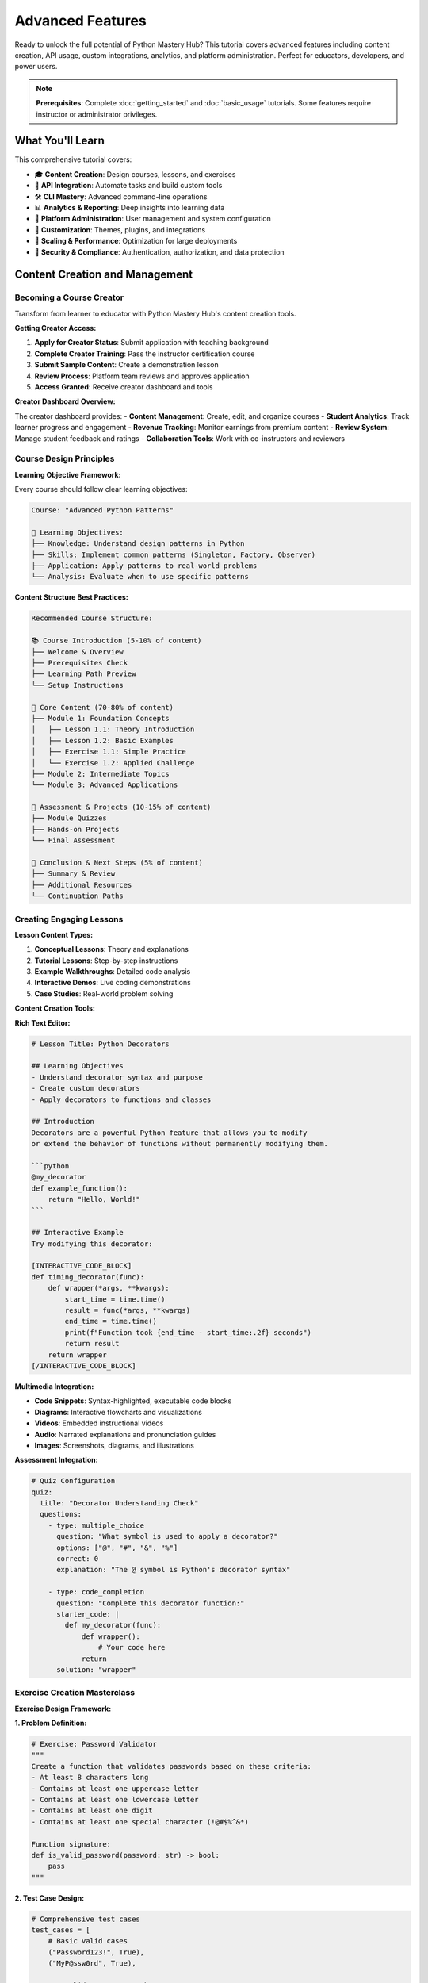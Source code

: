 .. File: docs/source/tutorials/advanced_features.rst

Advanced Features
=================

Ready to unlock the full potential of Python Mastery Hub? This tutorial covers advanced 
features including content creation, API usage, custom integrations, analytics, and 
platform administration. Perfect for educators, developers, and power users.

.. note::
   **Prerequisites**: Complete :doc:`getting_started` and :doc:`basic_usage` tutorials. 
   Some features require instructor or administrator privileges.

What You'll Learn
-----------------

This comprehensive tutorial covers:

- 🎓 **Content Creation**: Design courses, lessons, and exercises
- 🔌 **API Integration**: Automate tasks and build custom tools
- 🛠️ **CLI Mastery**: Advanced command-line operations
- 📊 **Analytics & Reporting**: Deep insights into learning data
- 🔧 **Platform Administration**: User management and system configuration
- 🎨 **Customization**: Themes, plugins, and integrations
- 🚀 **Scaling & Performance**: Optimization for large deployments
- 🔐 **Security & Compliance**: Authentication, authorization, and data protection

Content Creation and Management
-------------------------------

Becoming a Course Creator
~~~~~~~~~~~~~~~~~~~~~~~~~

Transform from learner to educator with Python Mastery Hub's content creation tools.

**Getting Creator Access:**

1. **Apply for Creator Status**: Submit application with teaching background
2. **Complete Creator Training**: Pass the instructor certification course
3. **Submit Sample Content**: Create a demonstration lesson
4. **Review Process**: Platform team reviews and approves application
5. **Access Granted**: Receive creator dashboard and tools

**Creator Dashboard Overview:**

.. image:: ../../assets/screenshots/creator-dashboard.png
   :alt: Creator Dashboard Interface
   :align: center
   :width: 800px

The creator dashboard provides:
- **Content Management**: Create, edit, and organize courses
- **Student Analytics**: Track learner progress and engagement
- **Revenue Tracking**: Monitor earnings from premium content
- **Review System**: Manage student feedback and ratings
- **Collaboration Tools**: Work with co-instructors and reviewers

Course Design Principles
~~~~~~~~~~~~~~~~~~~~~~~

**Learning Objective Framework:**

Every course should follow clear learning objectives:

.. code-block:: text

   Course: "Advanced Python Patterns"
   
   🎯 Learning Objectives:
   ├── Knowledge: Understand design patterns in Python
   ├── Skills: Implement common patterns (Singleton, Factory, Observer)
   ├── Application: Apply patterns to real-world problems
   └── Analysis: Evaluate when to use specific patterns

**Content Structure Best Practices:**

.. code-block:: text

   Recommended Course Structure:
   
   📚 Course Introduction (5-10% of content)
   ├── Welcome & Overview
   ├── Prerequisites Check
   ├── Learning Path Preview
   └── Setup Instructions
   
   📖 Core Content (70-80% of content)
   ├── Module 1: Foundation Concepts
   │   ├── Lesson 1.1: Theory Introduction
   │   ├── Lesson 1.2: Basic Examples
   │   ├── Exercise 1.1: Simple Practice
   │   └── Exercise 1.2: Applied Challenge
   ├── Module 2: Intermediate Topics
   └── Module 3: Advanced Applications
   
   🎯 Assessment & Projects (10-15% of content)
   ├── Module Quizzes
   ├── Hands-on Projects
   └── Final Assessment
   
   📝 Conclusion & Next Steps (5% of content)
   ├── Summary & Review
   ├── Additional Resources
   └── Continuation Paths

Creating Engaging Lessons
~~~~~~~~~~~~~~~~~~~~~~~~

**Lesson Content Types:**

1. **Conceptual Lessons**: Theory and explanations
2. **Tutorial Lessons**: Step-by-step instructions  
3. **Example Walkthroughs**: Detailed code analysis
4. **Interactive Demos**: Live coding demonstrations
5. **Case Studies**: Real-world problem solving

**Content Creation Tools:**

**Rich Text Editor:**

.. code-block:: markdown

   # Lesson Title: Python Decorators
   
   ## Learning Objectives
   - Understand decorator syntax and purpose
   - Create custom decorators
   - Apply decorators to functions and classes
   
   ## Introduction
   Decorators are a powerful Python feature that allows you to modify 
   or extend the behavior of functions without permanently modifying them.
   
   ```python
   @my_decorator
   def example_function():
       return "Hello, World!"
   ```
   
   ## Interactive Example
   Try modifying this decorator:
   
   [INTERACTIVE_CODE_BLOCK]
   def timing_decorator(func):
       def wrapper(*args, **kwargs):
           start_time = time.time()
           result = func(*args, **kwargs)
           end_time = time.time()
           print(f"Function took {end_time - start_time:.2f} seconds")
           return result
       return wrapper
   [/INTERACTIVE_CODE_BLOCK]

**Multimedia Integration:**

- **Code Snippets**: Syntax-highlighted, executable code blocks
- **Diagrams**: Interactive flowcharts and visualizations
- **Videos**: Embedded instructional videos
- **Audio**: Narrated explanations and pronunciation guides
- **Images**: Screenshots, diagrams, and illustrations

**Assessment Integration:**

.. code-block:: yaml

   # Quiz Configuration
   quiz:
     title: "Decorator Understanding Check"
     questions:
       - type: multiple_choice
         question: "What symbol is used to apply a decorator?"
         options: ["@", "#", "&", "%"]
         correct: 0
         explanation: "The @ symbol is Python's decorator syntax"
       
       - type: code_completion
         question: "Complete this decorator function:"
         starter_code: |
           def my_decorator(func):
               def wrapper():
                   # Your code here
               return ___
         solution: "wrapper"

Exercise Creation Masterclass
~~~~~~~~~~~~~~~~~~~~~~~~~~~~

**Exercise Design Framework:**

**1. Problem Definition:**

.. code-block:: python

   # Exercise: Password Validator
   """
   Create a function that validates passwords based on these criteria:
   - At least 8 characters long
   - Contains at least one uppercase letter
   - Contains at least one lowercase letter  
   - Contains at least one digit
   - Contains at least one special character (!@#$%^&*)
   
   Function signature:
   def is_valid_password(password: str) -> bool:
       pass
   """

**2. Test Case Design:**

.. code-block:: python

   # Comprehensive test cases
   test_cases = [
       # Basic valid cases
       ("Password123!", True),
       ("MyP@ssw0rd", True),
       
       # Invalid cases - too short
       ("Pass1!", False),
       
       # Invalid cases - missing character types
       ("password123!", False),  # No uppercase
       ("PASSWORD123!", False),  # No lowercase
       ("Password!", False),     # No digit
       ("Password123", False),   # No special char
       
       # Edge cases
       ("", False),              # Empty string
       ("1234567890", False),    # Only digits
       ("!@#$%^&*()", False),    # Only special chars
   ]

**3. Hint System Design:**

.. code-block:: yaml

   hints:
     level_1:
       title: "General Approach"
       content: "Think about checking each requirement separately"
     
     level_2:
       title: "String Methods"
       content: "Use string methods like .isupper(), .islower(), .isdigit()"
     
     level_3:
       title: "Special Characters"
       content: "Define a string of special characters and check if any are in the password"
     
     level_4:
       title: "Code Structure"
       content: |
         def is_valid_password(password):
             if len(password) < 8:
                 return False
             # Check other requirements...

**4. Solution Implementation:**

.. code-block:: python

   def is_valid_password(password: str) -> bool:
       """
       Validates password based on security requirements.
       
       Args:
           password: The password string to validate
           
       Returns:
           bool: True if password meets all requirements, False otherwise
       """
       # Check minimum length
       if len(password) < 8:
           return False
       
       # Check for required character types
       has_upper = any(c.isupper() for c in password)
       has_lower = any(c.islower() for c in password)
       has_digit = any(c.isdigit() for c in password)
       
       special_chars = "!@#$%^&*"
       has_special = any(c in special_chars for c in password)
       
       return has_upper and has_lower and has_digit and has_special

**Advanced Exercise Features:**

**Multi-file Exercises:**

.. code-block:: text

   exercise_files/
   ├── main.py          # Primary solution file
   ├── utils.py         # Helper functions (provided)
   ├── data.csv         # Sample data file
   ├── tests.py         # Additional test cases
   └── README.md        # Exercise instructions

**Performance Testing:**

.. code-block:: python

   # Performance requirements
   performance_tests = [
       {
           "name": "Large input test",
           "input_size": 10000,
           "max_time_seconds": 1.0,
           "max_memory_mb": 50
       },
       {
           "name": "Scalability test", 
           "input_sizes": [100, 1000, 10000],
           "complexity": "O(n)"  # Expected time complexity
       }
   ]

**Code Quality Assessment:**

.. code-block:: yaml

   quality_metrics:
     - metric: "cyclomatic_complexity"
       max_value: 10
       weight: 0.2
     
     - metric: "code_duplication"
       max_percentage: 15
       weight: 0.15
     
     - metric: "docstring_coverage"
       min_percentage: 80
       weight: 0.15
     
     - metric: "type_hint_coverage"
       min_percentage: 70
       weight: 0.1

API Integration and Automation
------------------------------

Python Mastery Hub provides comprehensive APIs for automation and integration.

REST API Fundamentals
~~~~~~~~~~~~~~~~~~~~

**Authentication Setup:**

.. code-block:: python

   import requests
   from datetime import datetime, timedelta
   
   class PMHClient:
       def __init__(self, api_key, base_url="https://api.pythonmasteryhub.com/v1"):
           self.api_key = api_key
           self.base_url = base_url
           self.session = requests.Session()
           self.session.headers.update({
               "Authorization": f"Bearer {api_key}",
               "Content-Type": "application/json",
               "User-Agent": "PMH-Python-Client/1.0"
           })
       
       def get(self, endpoint, params=None):
           response = self.session.get(f"{self.base_url}{endpoint}", params=params)
           response.raise_for_status()
           return response.json()
       
       def post(self, endpoint, data=None):
           response = self.session.post(f"{self.base_url}{endpoint}", json=data)
           response.raise_for_status()
           return response.json()

**Common API Operations:**

.. code-block:: python

   # Initialize client
   client = PMHClient(api_key="your_api_key_here")
   
   # Get user information
   user_info = client.get("/users/me")
   print(f"Welcome, {user_info['data']['first_name']}!")
   
   # List enrolled courses
   courses = client.get("/courses/my-courses")
   for course in courses['data']['courses']:
       print(f"Course: {course['title']} - {course['progress']}% complete")
   
   # Submit exercise solution
   solution_data = {
       "code": "def hello(): return 'Hello, World!'",
       "exercise_id": 123
   }
   result = client.post("/exercises/123/submit", solution_data)
   print(f"Score: {result['data']['score']}/100")

**Bulk Operations:**

.. code-block:: python

   def bulk_user_creation(csv_file):
       """Create multiple users from CSV file."""
       import csv
       
       with open(csv_file, 'r') as f:
           reader = csv.DictReader(f)
           for row in reader:
               user_data = {
                   "username": row['username'],
                   "email": row['email'],
                   "first_name": row['first_name'],
                   "last_name": row['last_name'],
                   "role": row.get('role', 'student')
               }
               
               try:
                   result = client.post("/admin/users", user_data)
                   print(f"✅ Created user: {user_data['username']}")
               except requests.exceptions.HTTPError as e:
                   print(f"❌ Failed to create {user_data['username']}: {e}")

Advanced CLI Usage
~~~~~~~~~~~~~~~~~

**Automation Scripts:**

.. code-block:: bash

   #!/bin/bash
   # Daily maintenance script
   
   echo "🔧 Starting daily maintenance..."
   
   # Backup database
   BACKUP_FILE="backup_$(date +%Y%m%d_%H%M%S).sql"
   pmh db backup --output "$BACKUP_FILE" --compress
   echo "📦 Database backed up to $BACKUP_FILE"
   
   # Clean up old logs
   pmh logs cleanup --older-than 30days
   echo "🧹 Cleaned up old log files"
   
   # Update course analytics
   pmh analytics update --courses --users --exercises
   echo "📊 Analytics updated"
   
   # Generate daily report
   pmh reports generate daily --email admin@pythonmasteryhub.com
   echo "📧 Daily report sent"
   
   echo "✅ Maintenance complete!"

**Content Management Automation:**

.. code-block:: python

   #!/usr/bin/env python3
   # Automated content publishing workflow
   
   import subprocess
   import yaml
   from pathlib import Path
   
   def publish_course(course_directory):
       """Automated course publishing pipeline."""
       
       # Validate course structure
       print("🔍 Validating course structure...")
       result = subprocess.run([
           "pmh", "courses", "validate", course_directory
       ], capture_output=True, text=True)
       
       if result.returncode != 0:
           print(f"❌ Validation failed: {result.stderr}")
           return False
       
       # Import course content
       print("📚 Importing course content...")
       subprocess.run([
           "pmh", "courses", "import", course_directory,
           "--format", "directory"
       ], check=True)
       
       # Run automated tests
       print("🧪 Running automated tests...")
       subprocess.run([
           "pmh", "courses", "test", "--course-id", "latest"
       ], check=True)
       
       # Publish if tests pass
       print("🚀 Publishing course...")
       subprocess.run([
           "pmh", "courses", "publish", "--course-id", "latest"
       ], check=True)
       
       print("✅ Course published successfully!")
       return True

**Custom CLI Extensions:**

.. code-block:: python

   # ~/.pmh/plugins/custom_commands.py
   import click
   from python_mastery_hub.cli import cli
   
   @cli.group()
   def custom():
       """Custom commands for my organization."""
       pass
   
   @custom.command()
   @click.option('--department', help='Department name')
   @click.option('--semester', help='Academic semester')
   def setup_semester(department, semester):
       """Set up courses for a new semester."""
       
       # Custom logic for semester setup
       print(f"Setting up {semester} courses for {department}")
       
       # Create course templates
       # Enroll students
       # Set up assignments
       # Configure deadlines

Webhook Integration
~~~~~~~~~~~~~~~~~~

**Setting Up Webhooks:**

.. code-block:: python

   # Webhook endpoint setup (Flask example)
   from flask import Flask, request, jsonify
   import hashlib
   import hmac
   
   app = Flask(__name__)
   WEBHOOK_SECRET = "your_webhook_secret"
   
   def verify_webhook_signature(payload, signature):
       """Verify webhook came from Python Mastery Hub."""
       expected_signature = hmac.new(
           WEBHOOK_SECRET.encode(),
           payload,
           hashlib.sha256
       ).hexdigest()
       return hmac.compare_digest(f"sha256={expected_signature}", signature)
   
   @app.route("/webhooks/pmh", methods=["POST"])
   def handle_webhook():
       # Verify signature
       signature = request.headers.get("X-PMH-Signature")
       if not verify_webhook_signature(request.data, signature):
           return jsonify({"error": "Invalid signature"}), 401
       
       # Process webhook event
       event_data = request.json
       event_type = event_data.get("type")
       
       if event_type == "course.completed":
           handle_course_completion(event_data)
       elif event_type == "user.registered":
           handle_user_registration(event_data)
       elif event_type == "exercise.submitted":
           handle_exercise_submission(event_data)
       
       return jsonify({"status": "processed"})
   
   def handle_course_completion(data):
       """Process course completion event."""
       user_id = data["user_id"]
       course_id = data["course_id"]
       completion_time = data["completed_at"]
       
       # Custom logic: send congratulations email, update LMS, etc.
       print(f"User {user_id} completed course {course_id}")

**Real-time Integration Example:**

.. code-block:: python

   # Slack notification integration
   import slack_sdk
   
   def send_slack_notification(event_data):
       """Send achievement notifications to Slack."""
       
       client = slack_sdk.WebClient(token="your_slack_token")
       
       if event_data["type"] == "achievement.unlocked":
           user = event_data["user"]
           achievement = event_data["achievement"]
           
           message = f"🎉 {user['name']} just earned the '{achievement['name']}' achievement!"
           
           client.chat_postMessage(
               channel="#learning-updates",
               text=message,
               username="Python Mastery Hub Bot"
           )

Analytics and Reporting
-----------------------

Advanced Analytics Dashboard
~~~~~~~~~~~~~~~~~~~~~~~~~~~

**Custom Analytics Queries:**

.. code-block:: python

   # Advanced analytics using the API
   def generate_learning_insights(start_date, end_date):
       """Generate comprehensive learning analytics."""
       
       # Get user progress data
       progress_data = client.get("/analytics/user-progress", {
           "start_date": start_date,
           "end_date": end_date,
           "include_details": True
       })
       
       # Calculate key metrics
       metrics = {
           "total_users": len(progress_data["users"]),
           "active_users": len([u for u in progress_data["users"] if u["last_activity"] >= start_date]),
           "course_completions": sum(u["courses_completed"] for u in progress_data["users"]),
           "avg_session_time": sum(u["avg_session_minutes"] for u in progress_data["users"]) / len(progress_data["users"]),
           "retention_rate": calculate_retention_rate(progress_data["users"])
       }
       
       return metrics
   
   def calculate_retention_rate(users):
       """Calculate user retention rate."""
       total_users = len(users)
       active_users = len([u for u in users if u["days_since_last_activity"] <= 7])
       return (active_users / total_users) * 100 if total_users > 0 else 0

**Custom Report Generation:**

.. code-block:: python

   import matplotlib.pyplot as plt
   import pandas as pd
   from datetime import datetime, timedelta
   
   def generate_progress_report(course_id, output_file="report.pdf"):
       """Generate detailed course progress report."""
       
       # Fetch course data
       course_data = client.get(f"/courses/{course_id}/analytics")
       
       # Create visualizations
       fig, ((ax1, ax2), (ax3, ax4)) = plt.subplots(2, 2, figsize=(15, 10))
       
       # Enrollment over time
       enrollments = pd.DataFrame(course_data["enrollments_over_time"])
       enrollments["date"] = pd.to_datetime(enrollments["date"])
       ax1.plot(enrollments["date"], enrollments["cumulative_count"])
       ax1.set_title("Course Enrollments Over Time")
       ax1.set_xlabel("Date")
       ax1.set_ylabel("Total Enrollments")
       
       # Completion rates by module
       modules = course_data["module_completion_rates"]
       ax2.bar([m["name"] for m in modules], [m["completion_rate"] for m in modules])
       ax2.set_title("Module Completion Rates")
       ax2.set_xlabel("Module")
       ax2.set_ylabel("Completion Rate (%)")
       ax2.tick_params(axis='x', rotation=45)
       
       # Exercise difficulty vs success rate
       exercises = pd.DataFrame(course_data["exercise_analytics"])
       ax3.scatter(exercises["difficulty_score"], exercises["success_rate"])
       ax3.set_title("Exercise Difficulty vs Success Rate")
       ax3.set_xlabel("Difficulty Score")
       ax3.set_ylabel("Success Rate (%)")
       
       # Time spent distribution
       time_data = course_data["time_spent_distribution"]
       ax4.hist(time_data, bins=20, alpha=0.7)
       ax4.set_title("Time Spent Distribution")
       ax4.set_xlabel("Hours")
       ax4.set_ylabel("Number of Students")
       
       plt.tight_layout()
       plt.savefig(output_file, dpi=300, bbox_inches='tight')
       plt.close()
       
       return output_file

**Real-time Analytics:**

.. code-block:: python

   # WebSocket connection for real-time analytics
   import websocket
   import json
   
   def on_analytics_message(ws, message):
       """Handle real-time analytics updates."""
       data = json.loads(message)
       
       if data["type"] == "user_activity":
           print(f"User {data['user_id']} is currently active in {data['course_title']}")
       elif data["type"] == "exercise_submission":
           print(f"New exercise submission: {data['exercise_title']} - Score: {data['score']}")
       elif data["type"] == "achievement_unlocked":
           print(f"Achievement unlocked: {data['achievement_name']} by {data['username']}")
   
   def start_analytics_stream():
       """Start real-time analytics stream."""
       ws = websocket.WebSocketApp(
           "wss://api.pythonmasteryhub.com/v1/analytics/stream",
           header={"Authorization": f"Bearer {api_key}"},
           on_message=on_analytics_message
       )
       ws.run_forever()

Learning Data Export
~~~~~~~~~~~~~~~~~~~

**Comprehensive Data Export:**

.. code-block:: python

   def export_learning_data(user_id, format="json"):
       """Export all learning data for a user."""
       
       data = {
           "user_info": client.get(f"/users/{user_id}"),
           "course_progress": client.get(f"/users/{user_id}/progress"),
           "exercise_submissions": client.get(f"/users/{user_id}/submissions"),
           "achievements": client.get(f"/users/{user_id}/achievements"),
           "activity_log": client.get(f"/users/{user_id}/activity"),
           "analytics": client.get(f"/users/{user_id}/analytics")
       }
       
       if format == "json":
           with open(f"user_{user_id}_data.json", "w") as f:
               json.dump(data, f, indent=2)
       elif format == "csv":
           # Convert to pandas DataFrames and export as CSV
           for key, value in data.items():
               if isinstance(value, list):
                   df = pd.DataFrame(value)
                   df.to_csv(f"user_{user_id}_{key}.csv", index=False)
   
   # Bulk export for research/analysis
   def bulk_export_anonymized_data():
       """Export anonymized data for research purposes."""
       
       # Get list of users who opted in to research data sharing
       research_users = client.get("/admin/research-participants")
       
       aggregated_data = {
           "course_completion_rates": [],
           "exercise_performance": [],
           "learning_patterns": [],
           "time_spent_analysis": []
       }
       
       for user in research_users["data"]:
           user_data = export_learning_data(user["id"], "dict")
           # Anonymize and aggregate data
           aggregated_data["course_completion_rates"].append({
               "courses_completed": len(user_data["course_progress"]["completed"]),
               "total_enrolled": len(user_data["course_progress"]["enrolled"]),
               "avg_score": user_data["analytics"]["average_score"]
           })
       
       return aggregated_data

Platform Administration
-----------------------

User Management at Scale
~~~~~~~~~~~~~~~~~~~~~~~

**Bulk User Operations:**

.. code-block:: python

   # Mass user management
   def provision_classroom(class_roster_csv, course_ids):
       """Provision an entire classroom of students."""
       
       import csv
       created_users = []
       
       with open(class_roster_csv, 'r') as f:
           reader = csv.DictReader(f)
           
           for row in reader:
               # Generate username and temporary password
               username = f"{row['last_name'].lower()}.{row['first_name'].lower()}"
               temp_password = generate_secure_password()
               
               user_data = {
                   "username": username,
                   "email": row['email'],
                   "first_name": row['first_name'],
                   "last_name": row['last_name'],
                   "role": "student",
                   "temporary_password": temp_password,
                   "force_password_change": True
               }
               
               try:
                   # Create user
                   user = client.post("/admin/users", user_data)
                   user_id = user["data"]["id"]
                   
                   # Enroll in courses
                   for course_id in course_ids:
                       client.post(f"/admin/enrollments", {
                           "user_id": user_id,
                           "course_id": course_id
                       })
                   
                   created_users.append({
                       "username": username,
                       "temp_password": temp_password,
                       "email": row['email']
                   })
                   
               except Exception as e:
                   print(f"Failed to create user {username}: {e}")
       
       # Generate credential sheet for instructor
       generate_credential_sheet(created_users)
       return created_users

**Advanced Permission Management:**

.. code-block:: python

   # Role-based access control
   def setup_instructor_permissions(user_id, course_ids, permissions):
       """Set up detailed instructor permissions."""
       
       permission_data = {
           "user_id": user_id,
           "role": "instructor",
           "course_access": course_ids,
           "permissions": {
               "create_content": permissions.get("create_content", True),
               "edit_content": permissions.get("edit_content", True),
               "delete_content": permissions.get("delete_content", False),
               "view_analytics": permissions.get("view_analytics", True),
               "manage_students": permissions.get("manage_students", True),
               "grade_submissions": permissions.get("grade_submissions", True),
               "moderate_discussions": permissions.get("moderate_discussions", True)
           }
       }
       
       return client.put(f"/admin/users/{user_id}/permissions", permission_data)

**Automated User Lifecycle:**

.. code-block:: python

   def automated_user_lifecycle():
       """Automated user lifecycle management."""
       
       # Deactivate inactive users
       inactive_threshold = datetime.now() - timedelta(days=90)
       inactive_users = client.get("/admin/users/inactive", {
           "since": inactive_threshold.isoformat()
       })
       
       for user in inactive_users["data"]:
           # Send reactivation email first
           client.post(f"/admin/users/{user['id']}/send-reactivation-email")
           
           # Schedule deactivation in 30 days if still inactive
           client.post("/admin/scheduled-tasks", {
               "task_type": "deactivate_user",
               "user_id": user["id"],
               "execute_at": (datetime.now() + timedelta(days=30)).isoformat()
           })
       
       # Graduate students who completed all required courses
       graduating_students = client.get("/admin/users/ready-for-graduation")
       
       for student in graduating_students["data"]:
           # Update role to alumni
           client.put(f"/admin/users/{student['id']}", {
               "role": "alumni",
               "graduation_date": datetime.now().isoformat()
           })
           
           # Send graduation certificate
           client.post(f"/admin/certificates/generate", {
               "user_id": student["id"],
               "certificate_type": "completion"
           })

System Configuration and Monitoring
~~~~~~~~~~~~~~~~~~~~~~~~~~~~~~~~~~

**Advanced Configuration Management:**

.. code-block:: yaml

   # production-config.yaml
   database:
     url: postgresql://user:pass@db-cluster:5432/pmh_prod
     pool_size: 50
     max_overflow: 100
     pool_timeout: 30
     
   cache:
     redis_url: redis://redis-cluster:6379/0
     default_timeout: 3600
     key_prefix: "pmh_prod:"
     
   security:
     secret_key: !env SECRET_KEY
     jwt_expiration: 3600
     password_policy:
       min_length: 12
       require_uppercase: true
       require_lowercase: true
       require_digits: true
       require_special: true
       max_age_days: 90
     
   features:
     enable_social_login: true
     enable_plagiarism_detection: true
     enable_ai_tutoring: true
     max_file_upload_size: 10MB
     
   integrations:
     slack:
       webhook_url: !env SLACK_WEBHOOK_URL
     email:
       smtp_server: smtp.gmail.com
       smtp_port: 587
       username: !env EMAIL_USERNAME
       password: !env EMAIL_PASSWORD
     analytics:
       google_analytics_id: !env GA_ID
       mixpanel_token: !env MIXPANEL_TOKEN

**Health Monitoring and Alerts:**

.. code-block:: python

   # health_monitor.py
   import time
   import smtplib
   from email.mime.text import MIMEText
   
   def check_system_health():
       """Comprehensive system health check."""
       
       health_status = {
           "database": check_database_health(),
           "cache": check_cache_health(),
           "web_server": check_web_server_health(),
           "background_jobs": check_background_jobs(),
           "disk_space": check_disk_space(),
           "memory_usage": check_memory_usage()
       }
       
       # Alert on critical issues
       critical_issues = [k for k, v in health_status.items() if v.get("status") == "critical"]
       if critical_issues:
           send_alert(f"Critical system issues detected: {', '.join(critical_issues)}")
       
       return health_status
   
   def check_database_health():
       """Check database connectivity and performance."""
       try:
           start_time = time.time()
           result = client.get("/health/database")
           response_time = time.time() - start_time
           
           if response_time > 5.0:
               return {"status": "warning", "message": f"Slow response: {response_time:.2f}s"}
           elif result.get("status") == "ok":
               return {"status": "healthy", "response_time": response_time}
           else:
               return {"status": "critical", "message": "Database connection failed"}
       except Exception as e:
           return {"status": "critical", "message": str(e)}

**Performance Optimization:**

.. code-block:: python

   # performance_optimizer.py
   def optimize_database_performance():
       """Automated database optimization."""
       
       # Analyze slow queries
       slow_queries = client.get("/admin/database/slow-queries")
       
       for query in slow_queries["data"]:
           if query["avg_execution_time"] > 1000:  # > 1 second
               print(f"Slow query detected: {query['query']}")
               print(f"Avg execution time: {query['avg_execution_time']}ms")
               
               # Suggest optimizations
               suggestions = analyze_query_performance(query["query"])
               for suggestion in suggestions:
                   print(f"  💡 {suggestion}")
       
       # Update table statistics
       client.post("/admin/database/update-statistics")
       
       # Rebuild indexes if needed
       index_usage = client.get("/admin/database/index-usage")
       unused_indexes = [idx for idx in index_usage["data"] if idx["usage_count"] == 0]
       
       for index in unused_indexes:
           print(f"Unused index detected: {index['name']} on {index['table']}")
           # Option to drop unused indexes

Security and Compliance
-----------------------

Advanced Security Configuration
~~~~~~~~~~~~~~~~~~~~~~~~~~~~~~

**Multi-Factor Authentication Setup:**

.. code-block:: python

   # Enable MFA for all admin users
   def enforce_mfa_for_admins():
       """Enforce MFA for all administrator accounts."""
       
       admin_users = client.get("/admin/users", {"role": "admin"})
       
       for admin in admin_users["data"]:
           if not admin.get("mfa_enabled"):
               # Force MFA setup on next login
               client.put(f"/admin/users/{admin['id']}/security", {
                   "require_mfa_setup": True,
                   "mfa_methods": ["totp", "sms", "email"]
               })
               
               # Send notification
               client.post("/admin/notifications/send", {
                   "user_id": admin["id"],
                   "type": "security_requirement",
                   "message": "MFA setup required for admin account"
               })

**Security Audit and Compliance:**

.. code-block:: python

   def security_audit():
       """Comprehensive security audit."""
       
       audit_results = {
           "user_accounts": audit_user_accounts(),
           "access_permissions": audit_access_permissions(),
           "password_policies": audit_password_policies(),
           "session_management": audit_session_management(),
           "data_encryption": audit_data_encryption(),
           "api_security": audit_api_security()
       }
       
       # Generate compliance report
       generate_compliance_report(audit_results)
       return audit_results
   
   def audit_user_accounts():
       """Audit user account security."""
       users = client.get("/admin/users/security-audit")
       
       issues = []
       for user in users["data"]:
           # Check for weak passwords
           if user.get("password_strength", 0) < 8:
               issues.append({
                   "user_id": user["id"],
                   "issue": "weak_password",
                   "severity": "medium"
               })
           
           # Check for inactive accounts with high privileges
           if user["role"] in ["admin", "instructor"] and user["days_inactive"] > 30:
               issues.append({
                   "user_id": user["id"],
                   "issue": "inactive_privileged_account",
                   "severity": "high"
               })
       
       return issues

**Data Privacy and GDPR Compliance:**

.. code-block:: python

   def handle_gdpr_request(user_id, request_type):
       """Handle GDPR data requests."""
       
       if request_type == "data_export":
           # Export all user data
           user_data = export_complete_user_data(user_id)
           
           # Encrypt export file
           encrypted_file = encrypt_file(user_data, user_password=True)
           
           # Send secure download link
           send_secure_download_link(user_id, encrypted_file)
           
       elif request_type == "data_deletion":
           # Verify identity and consent
           if verify_deletion_consent(user_id):
               # Anonymize user data while preserving analytics
               anonymize_user_data(user_id)
               
               # Remove personally identifiable information
               client.delete(f"/admin/users/{user_id}/pii")
               
               # Update audit log
               log_gdpr_action(user_id, "data_deletion", "completed")
       
       elif request_type == "data_portability":
           # Export data in machine-readable format
           export_data_for_portability(user_id)

**Security Monitoring:**

.. code-block:: python

   def security_monitoring():
       """Real-time security monitoring."""
       
       # Monitor failed login attempts
       failed_logins = client.get("/admin/security/failed-logins", {
           "since": (datetime.now() - timedelta(hours=1)).isoformat()
       })
       
       # Detect brute force attacks
       suspicious_ips = {}
       for attempt in failed_logins["data"]:
           ip = attempt["ip_address"]
           suspicious_ips[ip] = suspicious_ips.get(ip, 0) + 1
       
       for ip, count in suspicious_ips.items():
           if count > 10:  # More than 10 failed attempts in 1 hour
               # Block IP address
               client.post("/admin/security/block-ip", {"ip_address": ip})
               
               # Send alert
               send_security_alert(f"Blocked IP {ip} due to {count} failed login attempts")
       
       # Monitor unusual access patterns
       unusual_access = client.get("/admin/security/unusual-access")
       for event in unusual_access["data"]:
           if event["risk_score"] > 8:  # High risk
               # Require additional authentication
               client.post(f"/admin/users/{event['user_id']}/require-reverification")

Customization and Theming
-------------------------

Custom Theme Development
~~~~~~~~~~~~~~~~~~~~~~~

**Creating Custom Themes:**

.. code-block:: css

   /* custom-theme.css */
   :root {
     /* Primary colors */
     --primary-color: #2c3e50;
     --primary-light: #34495e;
     --primary-dark: #1a252f;
     
     /* Secondary colors */
     --secondary-color: #e74c3c;
     --secondary-light: #ec7063;
     --secondary-dark: #c0392b;
     
     /* Background colors */
     --bg-primary: #ffffff;
     --bg-secondary: #f8f9fa;
     --bg-tertiary: #e9ecef;
     
     /* Text colors */
     --text-primary: #2c3e50;
     --text-secondary: #7f8c8d;
     --text-muted: #95a5a6;
     
     /* Code editor theme */
     --editor-bg: #282c34;
     --editor-text: #abb2bf;
     --editor-keyword: #c678dd;
     --editor-string: #98c379;
     --editor-comment: #5c6370;
   }
   
   /* Custom component styling */
   .course-card {
     background: var(--bg-primary);
     border-radius: 12px;
     box-shadow: 0 4px 6px rgba(0, 0, 0, 0.1);
     transition: transform 0.2s ease, box-shadow 0.2s ease;
   }
   
   .course-card:hover {
     transform: translateY(-2px);
     box-shadow: 0 8px 12px rgba(0, 0, 0, 0.15);
   }
   
   .progress-bar {
     background: linear-gradient(90deg, var(--primary-color), var(--secondary-color));
     border-radius: 10px;
     height: 8px;
   }

**Theme Configuration:**

.. code-block:: yaml

   # theme-config.yaml
   theme:
     name: "Corporate Blue"
     version: "1.0.0"
     author: "Your Organization"
     
     colors:
       primary: "#2c3e50"
       secondary: "#e74c3c"
       success: "#27ae60"
       warning: "#f39c12"
       danger: "#e74c3c"
       info: "#3498db"
     
     typography:
       base_font: "'Inter', sans-serif"
       code_font: "'Fira Code', monospace"
       base_size: "16px"
       line_height: 1.6
     
     layout:
       sidebar_width: "280px"
       header_height: "64px"
       border_radius: "8px"
       spacing_unit: "8px"
     
     components:
       buttons:
         border_radius: "6px"
         padding: "12px 24px"
       cards:
         border_radius: "12px"
         shadow: "0 4px 6px rgba(0, 0, 0, 0.1)"
       forms:
         input_height: "44px"
         border_radius: "6px"

Plugin Development
~~~~~~~~~~~~~~~~~

**Creating Custom Plugins:**

.. code-block:: python

   # plugins/analytics_dashboard.py
   from python_mastery_hub.plugins import Plugin
   from python_mastery_hub.web import blueprint
   from flask import render_template, request
   
   class AnalyticsDashboardPlugin(Plugin):
       """Custom analytics dashboard plugin."""
       
       name = "analytics_dashboard"
       version = "1.0.0"
       description = "Advanced analytics dashboard with custom metrics"
       
       def initialize(self):
           """Initialize the plugin."""
           # Register new routes
           self.register_routes()
           
           # Add navigation menu item
           self.add_menu_item("Analytics", "/analytics", icon="chart-bar")
           
           # Register new permissions
           self.register_permission("view_advanced_analytics")
       
       def register_routes(self):
           """Register plugin routes."""
           
           @blueprint.route("/analytics")
           @self.require_permission("view_advanced_analytics")
           def analytics_dashboard():
               # Custom analytics logic
               metrics = self.calculate_custom_metrics()
               return render_template("analytics/dashboard.html", metrics=metrics)
           
           @blueprint.route("/analytics/api/custom-metrics")
           @self.require_permission("view_advanced_analytics")
           def custom_metrics_api():
               # API endpoint for custom metrics
               return self.jsonify(self.calculate_custom_metrics())
       
       def calculate_custom_metrics(self):
           """Calculate custom analytics metrics."""
           # Implementation of custom metrics calculation
           return {
               "engagement_score": self.calculate_engagement_score(),
               "learning_velocity": self.calculate_learning_velocity(),
               "knowledge_retention": self.calculate_knowledge_retention()
           }

**Plugin Installation and Management:**

.. code-block:: bash

   # Install plugin from local directory
   pmh plugins install ./analytics_dashboard_plugin/
   
   # Install from git repository
   pmh plugins install git+https://github.com/your-org/pmh-analytics-plugin.git
   
   # List installed plugins
   pmh plugins list --detailed
   
   # Enable/disable plugins
   pmh plugins enable analytics_dashboard
   pmh plugins disable analytics_dashboard
   
   # Update plugin
   pmh plugins update analytics_dashboard

Integration Examples
-------------------

Learning Management System Integration
~~~~~~~~~~~~~~~~~~~~~~~~~~~~~~~~~~~~

**Canvas LTI Integration:**

.. code-block:: python

   # lti_integration.py
   from pylti.flask import lti
   from flask import Flask, request, jsonify
   
   app = Flask(__name__)
   app.secret_key = 'your-secret-key'
   
   @app.route('/lti/launch', methods=['POST'])
   @lti(request='initial', error=error, app=app)
   def lti_launch(lti=lti):
       """Handle LTI launch from Canvas."""
       
       # Extract user information from LTI request
       user_id = lti.user_id
       username = lti.username
       email = lti.email
       course_id = lti.course_id
       
       # Create or update user in Python Mastery Hub
       pmh_user = sync_lti_user(user_id, username, email)
       
       # Enroll user in corresponding PMH course
       pmh_course_id = map_lti_course_to_pmh(course_id)
       if pmh_course_id:
           client.post("/admin/enrollments", {
               "user_id": pmh_user["id"],
               "course_id": pmh_course_id
           })
       
       # Generate session token for seamless login
       session_token = generate_lti_session_token(pmh_user["id"])
       
       # Redirect to Python Mastery Hub with auto-login
       return redirect(f"https://pythonmasteryhub.com/lti/login?token={session_token}")
   
   def sync_lti_user(lti_user_id, username, email):
       """Sync LTI user with Python Mastery Hub."""
       
       # Check if user already exists
       existing_user = client.get("/admin/users/by-external-id", {
           "external_id": lti_user_id,
           "provider": "canvas_lti"
       })
       
       if existing_user.get("data"):
           return existing_user["data"]
       
       # Create new user
       user_data = {
           "username": username,
           "email": email,
           "external_id": lti_user_id,
           "external_provider": "canvas_lti",
           "role": "student"
       }
       
       return client.post("/admin/users", user_data)["data"]

**Moodle Integration:**

.. code-block:: php

   <?php
   // moodle_pmh_plugin.php
   class local_pythonmasteryhub extends moodle_plugin {
       
       public function sync_user_progress($userid) {
           // Get Moodle user data
           $user = $DB->get_record('user', array('id' => $userid));
           
           // Sync with Python Mastery Hub
           $pmh_client = new PMHClient(get_config('local_pythonmasteryhub', 'api_key'));
           
           $progress_data = $pmh_client->get("/users/{$user->email}/progress");
           
           // Update Moodle gradebook
           foreach ($progress_data['courses'] as $course) {
               $this->update_moodle_grade($userid, $course['id'], $course['grade']);
           }
       }
       
       public function create_assignment_from_pmh_exercise($exercise_id) {
           // Fetch exercise from Python Mastery Hub
           $pmh_client = new PMHClient(get_config('local_pythonmasteryhub', 'api_key'));
           $exercise = $pmh_client->get("/exercises/{$exercise_id}");
           
           // Create Moodle assignment
           $assignment = new stdClass();
           $assignment->name = $exercise['title'];
           $assignment->intro = $exercise['description'];
           $assignment->course = $this->course->id;
           
           $assignment->id = $DB->insert_record('assign', $assignment);
           
           return $assignment;
       }
   }

Single Sign-On (SSO) Integration
~~~~~~~~~~~~~~~~~~~~~~~~~~~~~~~

**SAML 2.0 Integration:**

.. code-block:: python

   # saml_integration.py
   from onelogin.saml2.auth import OneLogin_Saml2_Auth
   from onelogin.saml2.utils import OneLogin_Saml2_Utils
   from flask import Flask, request, redirect, session
   
   app = Flask(__name__)
   
   def init_saml_auth(req):
       """Initialize SAML authentication."""
       auth = OneLogin_Saml2_Auth(req, custom_base_path=app.config['SAML_PATH'])
       return auth
   
   def prepare_flask_request(request):
       """Prepare Flask request for SAML."""
       url_data = request.urlparse(request.url)
       return {
           'https': 'on' if request.scheme == 'https' else 'off',
           'http_host': request.environ['HTTP_HOST'],
           'server_port': request.environ['SERVER_PORT'],
           'script_name': request.path,
           'get_data': request.args.copy(),
           'post_data': request.form.copy()
       }
   
   @app.route('/saml/login')
   def saml_login():
       """Initiate SAML login."""
       req = prepare_flask_request(request)
       auth = init_saml_auth(req)
       return redirect(auth.login())
   
   @app.route('/saml/acs', methods=['POST'])
   def saml_acs():
       """SAML Assertion Consumer Service."""
       req = prepare_flask_request(request)
       auth = init_saml_auth(req)
       auth.process_response()
       
       errors = auth.get_errors()
       if len(errors) == 0:
           # Extract user attributes
           attributes = auth.get_attributes()
           user_data = {
               'email': attributes.get('email', [None])[0],
               'first_name': attributes.get('first_name', [None])[0],
               'last_name': attributes.get('last_name', [None])[0],
               'role': map_saml_role(attributes.get('role', [None])[0])
           }
           
           # Create or update user in Python Mastery Hub
           pmh_user = sync_saml_user(user_data)
           
           # Create session
           session['user_id'] = pmh_user['id']
           
           return redirect('/dashboard')
       else:
           return f"SAML errors: {', '.join(errors)}", 400

**OAuth 2.0 Provider Setup:**

.. code-block:: python

   # oauth_provider.py
   from authlib.integrations.flask_oauth2 import AuthorizationServer
   from authlib.oauth2.rfc6749 import grants
   
   class AuthorizationCodeGrant(grants.AuthorizationCodeGrant):
       """Custom authorization code grant."""
       
       def create_authorization_code(self, client, grant_user, request):
           """Create authorization code."""
           code = AuthorizationCode(
               code=generate_token(),
               client_id=client.client_id,
               redirect_uri=request.redirect_uri,
               scope=request.scope,
               user_id=grant_user.id,
           )
           db.session.add(code)
           db.session.commit()
           return code.code
       
       def parse_authorization_code(self, code, client):
           """Parse authorization code."""
           item = AuthorizationCode.query.filter_by(
               code=code, client_id=client.client_id).first()
           if item and not item.is_expired():
               return item
       
       def delete_authorization_code(self, authorization_code):
           """Delete authorization code."""
           db.session.delete(authorization_code)
           db.session.commit()
       
       def authenticate_user(self, authorization_code):
           """Authenticate user from authorization code."""
           return User.query.get(authorization_code.user_id)
   
   # Setup OAuth2 server
   authorization = AuthorizationServer()
   authorization.register_grant(AuthorizationCodeGrant)
   authorization.register_grant(grants.ImplicitGrant)
   authorization.register_grant(grants.ClientCredentialsGrant)

Scaling and Performance Optimization
------------------------------------

Database Optimization
~~~~~~~~~~~~~~~~~~~~~

**Query Optimization:**

.. code-block:: python

   # database_optimization.py
   from sqlalchemy import text
   from python_mastery_hub.database import get_session
   
   def optimize_course_queries():
       """Optimize common course-related queries."""
       
       with get_session() as session:
           # Add composite indexes for common query patterns
           session.execute(text("""
               CREATE INDEX CONCURRENTLY IF NOT EXISTS 
               idx_user_course_progress_composite 
               ON user_course_enrollments (user_id, course_id, status, updated_at);
           """))
           
           session.execute(text("""
               CREATE INDEX CONCURRENTLY IF NOT EXISTS 
               idx_exercise_submissions_performance 
               ON exercise_submissions (user_id, exercise_id, submitted_at)
               WHERE status = 'passed';
           """))
           
           session.execute(text("""
               CREATE INDEX CONCURRENTLY IF NOT EXISTS 
               idx_user_activity_recent 
               ON user_activity_log (user_id, created_at DESC)
               WHERE created_at > NOW() - INTERVAL '30 days';
           """))
   
   def partition_large_tables():
       """Partition large tables by date for better performance."""
       
       with get_session() as session:
           # Partition user_activity_log by month
           session.execute(text("""
               -- Create partitioned table
               CREATE TABLE user_activity_log_partitioned (
                   LIKE user_activity_log INCLUDING ALL
               ) PARTITION BY RANGE (created_at);
               
               -- Create monthly partitions
               CREATE TABLE user_activity_log_2024_01 
               PARTITION OF user_activity_log_partitioned
               FOR VALUES FROM ('2024-01-01') TO ('2024-02-01');
               
               CREATE TABLE user_activity_log_2024_02 
               PARTITION OF user_activity_log_partitioned
               FOR VALUES FROM ('2024-02-01') TO ('2024-03-01');
           """))

**Connection Pooling and Caching:**

.. code-block:: python

   # performance_config.py
   from sqlalchemy.pool import QueuePool
   from redis import Redis
   import memcache
   
   # Database connection pooling
   DATABASE_CONFIG = {
       'poolclass': QueuePool,
       'pool_size': 50,
       'max_overflow': 100,
       'pool_pre_ping': True,
       'pool_recycle': 3600,
       'pool_timeout': 30
   }
   
   # Redis caching configuration
   CACHE_CONFIG = {
       'redis': {
           'host': 'redis-cluster',
           'port': 6379,
           'db': 0,
           'decode_responses': True,
           'socket_keepalive': True,
           'socket_keepalive_options': {},
           'connection_pool_kwargs': {
               'max_connections': 50,
               'retry_on_timeout': True
           }
       }
   }
   
   # Memcached for session storage
   MEMCACHED_SERVERS = ['memcached-1:11211', 'memcached-2:11211']
   
   def setup_caching():
       """Setup multi-level caching."""
       
       # Redis for application cache
       redis_client = Redis(**CACHE_CONFIG['redis'])
       
       # Memcached for sessions
       memcached_client = memcache.Client(MEMCACHED_SERVERS)
       
       # Cache configuration
       cache_settings = {
           'default_timeout': 3600,
           'key_prefix': 'pmh:',
           'version': 1,
           'options': {
               'MAX_ENTRIES': 10000,
               'CULL_FREQUENCY': 3
           }
       }
       
       return redis_client, memcached_client, cache_settings

Load Balancing and Horizontal Scaling
~~~~~~~~~~~~~~~~~~~~~~~~~~~~~~~~~~~~

**Load Balancer Configuration (Nginx):**

.. code-block:: nginx

   # nginx.conf
   upstream pmh_backend {
       least_conn;
       server pmh-app-1:8000 max_fails=3 fail_timeout=30s;
       server pmh-app-2:8000 max_fails=3 fail_timeout=30s;
       server pmh-app-3:8000 max_fails=3 fail_timeout=30s;
       server pmh-app-4:8000 backup;  # Backup server
   }
   
   upstream pmh_websocket {
       ip_hash;  # Sticky sessions for WebSocket connections
       server pmh-ws-1:8001;
       server pmh-ws-2:8001;
   }
   
   server {
       listen 80;
       listen 443 ssl http2;
       server_name pythonmasteryhub.com;
       
       # SSL configuration
       ssl_certificate /etc/ssl/certs/pmh.crt;
       ssl_certificate_key /etc/ssl/private/pmh.key;
       ssl_protocols TLSv1.2 TLSv1.3;
       ssl_ciphers ECDHE-RSA-AES256-GCM-SHA512:DHE-RSA-AES256-GCM-SHA512;
       
       # Security headers
       add_header X-Frame-Options "SAMEORIGIN" always;
       add_header X-XSS-Protection "1; mode=block" always;
       add_header X-Content-Type-Options "nosniff" always;
       add_header Referrer-Policy "no-referrer-when-downgrade" always;
       add_header Content-Security-Policy "default-src 'self' http: https: data: blob: 'unsafe-inline'" always;
       
       # Gzip compression
       gzip on;
       gzip_vary on;
       gzip_min_length 1024;
       gzip_proxied any;
       gzip_comp_level 6;
       gzip_types
           text/plain
           text/css
           text/xml
           text/javascript
           application/json
           application/javascript
           application/xml+rss
           application/atom+xml
           image/svg+xml;
       
       # Static file caching
       location /static/ {
           alias /app/static/;
           expires 1y;
           add_header Cache-Control "public, immutable";
       }
       
       # WebSocket connections
       location /ws/ {
           proxy_pass http://pmh_websocket;
           proxy_http_version 1.1;
           proxy_set_header Upgrade $http_upgrade;
           proxy_set_header Connection "upgrade";
           proxy_set_header Host $host;
           proxy_set_header X-Real-IP $remote_addr;
           proxy_set_header X-Forwarded-For $proxy_add_x_forwarded_for;
           proxy_set_header X-Forwarded-Proto $scheme;
       }
       
       # Main application
       location / {
           proxy_pass http://pmh_backend;
           proxy_set_header Host $host;
           proxy_set_header X-Real-IP $remote_addr;
           proxy_set_header X-Forwarded-For $proxy_add_x_forwarded_for;
           proxy_set_header X-Forwarded-Proto $scheme;
           
           # Health check
           proxy_next_upstream error timeout invalid_header http_500 http_502 http_503;
           proxy_connect_timeout 5s;
           proxy_send_timeout 60s;
           proxy_read_timeout 60s;
       }
   }

**Auto-scaling Configuration (Kubernetes):**

.. code-block:: yaml

   # kubernetes-autoscaling.yaml
   apiVersion: autoscaling/v2
   kind: HorizontalPodAutoscaler
   metadata:
     name: pmh-app-hpa
     namespace: production
   spec:
     scaleTargetRef:
       apiVersion: apps/v1
       kind: Deployment
       name: pmh-app
     minReplicas: 3
     maxReplicas: 20
     metrics:
     - type: Resource
       resource:
         name: cpu
         target:
           type: Utilization
           averageUtilization: 70
     - type: Resource
       resource:
         name: memory
         target:
           type: Utilization
           averageUtilization: 80
     - type: Object
       object:
         metric:
           name: requests_per_second
         target:
           type: AverageValue
           averageValue: "100"
     behavior:
       scaleDown:
         stabilizationWindowSeconds: 300
         policies:
         - type: Percent
           value: 10
           periodSeconds: 60
       scaleUp:
         stabilizationWindowSeconds: 60
         policies:
         - type: Percent
           value: 50
           periodSeconds: 60
         - type: Pods
           value: 2
           periodSeconds: 60
   ---
   apiVersion: v1
   kind: Service
   metadata:
     name: pmh-app-service
   spec:
     selector:
       app: pmh-app
     ports:
     - port: 80
       targetPort: 8000
     type: LoadBalancer

Monitoring and Observability
~~~~~~~~~~~~~~~~~~~~~~~~~~~

**Application Monitoring Setup:**

.. code-block:: python

   # monitoring_setup.py
   from prometheus_client import Counter, Histogram, Gauge, start_http_server
   import time
   import logging
   
   # Prometheus metrics
   REQUEST_COUNT = Counter('pmh_requests_total', 'Total requests', ['method', 'endpoint'])
   REQUEST_LATENCY = Histogram('pmh_request_duration_seconds', 'Request latency')
   ACTIVE_USERS = Gauge('pmh_active_users', 'Number of active users')
   EXERCISE_SUBMISSIONS = Counter('pmh_exercise_submissions_total', 'Total exercise submissions', ['status'])
   
   def setup_monitoring():
       """Setup application monitoring."""
       
       # Start Prometheus metrics server
       start_http_server(8080)
       
       # Setup structured logging
       logging.basicConfig(
           format='%(asctime)s %(levelname)s %(name)s %(message)s',
           level=logging.INFO
       )
       
       # Setup error tracking (Sentry)
       import sentry_sdk
       from sentry_sdk.integrations.flask import FlaskIntegration
       from sentry_sdk.integrations.sqlalchemy import SqlalchemyIntegration
       
       sentry_sdk.init(
           dsn="your-sentry-dsn",
           integrations=[
               FlaskIntegration(transaction_style='endpoint'),
               SqlalchemyIntegration()
           ],
           traces_sample_rate=0.1,
           profiles_sample_rate=0.1
       )
   
   def monitor_request(func):
       """Decorator to monitor request metrics."""
       def wrapper(*args, **kwargs):
           start_time = time.time()
           
           try:
               result = func(*args, **kwargs)
               REQUEST_COUNT.labels(method=request.method, endpoint=request.endpoint).inc()
               return result
           finally:
               REQUEST_LATENCY.observe(time.time() - start_time)
       
       return wrapper

**Health Check Implementation:**

.. code-block:: python

   # health_checks.py
   from flask import Flask, jsonify
   from python_mastery_hub.database import get_database_manager
   import redis
   import psutil
   import time
   
   app = Flask(__name__)
   
   @app.route('/health')
   def health_check():
       """Comprehensive health check endpoint."""
       
       health_status = {
           'status': 'healthy',
           'timestamp': time.time(),
           'checks': {}
       }
       
       # Database health
       try:
           db_manager = get_database_manager()
           if db_manager.check_connection():
               health_status['checks']['database'] = {'status': 'healthy'}
           else:
               health_status['checks']['database'] = {'status': 'unhealthy'}
               health_status['status'] = 'unhealthy'
       except Exception as e:
           health_status['checks']['database'] = {'status': 'unhealthy', 'error': str(e)}
           health_status['status'] = 'unhealthy'
       
       # Redis health
       try:
           redis_client = redis.Redis(host='redis')
           redis_client.ping()
           health_status['checks']['cache'] = {'status': 'healthy'}
       except Exception as e:
           health_status['checks']['cache'] = {'status': 'unhealthy', 'error': str(e)}
           health_status['status'] = 'degraded'
       
       # System resources
       cpu_percent = psutil.cpu_percent()
       memory_percent = psutil.virtual_memory().percent
       disk_percent = psutil.disk_usage('/').percent
       
       health_status['checks']['system'] = {
           'cpu_percent': cpu_percent,
           'memory_percent': memory_percent,
           'disk_percent': disk_percent,
           'status': 'healthy' if all([
               cpu_percent < 90,
               memory_percent < 85,
               disk_percent < 90
           ]) else 'warning'
       }
       
       return jsonify(health_status)
   
   @app.route('/health/readiness')
   def readiness_check():
       """Kubernetes readiness probe."""
       # Check if application is ready to receive traffic
       if check_application_ready():
           return jsonify({'status': 'ready'}), 200
       else:
           return jsonify({'status': 'not ready'}), 503
   
   @app.route('/health/liveness')
   def liveness_check():
       """Kubernetes liveness probe."""
       # Check if application is alive and functioning
       return jsonify({'status': 'alive'}), 200

Troubleshooting and Debugging
-----------------------------

Advanced Debugging Techniques
~~~~~~~~~~~~~~~~~~~~~~~~~~~~

**Performance Profiling:**

.. code-block:: python

   # performance_profiling.py
   import cProfile
   import pstats
   import io
   from functools import wraps
   import time
   
   def profile_function(func):
       """Decorator to profile function performance."""
       @wraps(func)
       def wrapper(*args, **kwargs):
           pr = cProfile.Profile()
           pr.enable()
           
           result = func(*args, **kwargs)
           
           pr.disable()
           s = io.StringIO()
           ps = pstats.Stats(pr, stream=s)
           ps.sort_stats('cumulative')
           ps.print_stats()
           
           print(f"Profile for {func.__name__}:")
           print(s.getvalue())
           
           return result
       return wrapper
   
   def memory_profiler():
       """Monitor memory usage."""
       import tracemalloc
       
       tracemalloc.start()
       
       # Your code here
       
       current, peak = tracemalloc.get_traced_memory()
       print(f"Current memory usage: {current / 1024 / 1024:.1f} MB")
       print(f"Peak memory usage: {peak / 1024 / 1024:.1f} MB")
       tracemalloc.stop()
   
   def database_query_profiler():
       """Profile database queries."""
       from sqlalchemy import event
       from sqlalchemy.engine import Engine
       
       @event.listens_for(Engine, "before_cursor_execute")
       def receive_before_cursor_execute(conn, cursor, statement, parameters, context, executemany):
           context._query_start_time = time.time()
       
       @event.listens_for(Engine, "after_cursor_execute")
       def receive_after_cursor_execute(conn, cursor, statement, parameters, context, executemany):
           total = time.time() - context._query_start_time
           if total > 0.1:  # Log slow queries (> 100ms)
               print(f"Slow query ({total:.3f}s): {statement[:100]}...")

**Error Tracking and Debugging:**

.. code-block:: python

   # error_tracking.py
   import logging
   import traceback
   import sys
   from datetime import datetime
   
   class DebugLogger:
       """Advanced debugging logger."""
       
       def __init__(self, log_file="debug.log"):
           self.logger = logging.getLogger("pmh_debug")
           self.logger.setLevel(logging.DEBUG)
           
           # File handler
           file_handler = logging.FileHandler(log_file)
           file_handler.setLevel(logging.DEBUG)
           
           # Console handler
           console_handler = logging.StreamHandler(sys.stdout)
           console_handler.setLevel(logging.INFO)
           
           # Formatter
           formatter = logging.Formatter(
               '%(asctime)s - %(name)s - %(levelname)s - %(funcName)s:%(lineno)d - %(message)s'
           )
           file_handler.setFormatter(formatter)
           console_handler.setFormatter(formatter)
           
           self.logger.addHandler(file_handler)
           self.logger.addHandler(console_handler)
       
       def log_exception(self, exc_info=None):
           """Log exception with full traceback."""
           if exc_info is None:
               exc_info = sys.exc_info()
           
           exc_type, exc_value, exc_traceback = exc_info
           
           self.logger.error(f"Exception occurred: {exc_type.__name__}: {exc_value}")
           self.logger.error("Traceback:")
           
           for line in traceback.format_exception(exc_type, exc_value, exc_traceback):
               self.logger.error(line.rstrip())
       
       def log_user_context(self, user_id, action, additional_context=None):
           """Log user action with context."""
           context = {
               'user_id': user_id,
               'action': action,
               'timestamp': datetime.now().isoformat(),
               'additional_context': additional_context or {}
           }
           
           self.logger.info(f"User action: {context}")
   
   # Global debug logger instance
   debug_logger = DebugLogger()

**Automated Testing and Validation:**

.. code-block:: python

   # automated_testing.py
   import pytest
   import requests
   from unittest.mock import Mock, patch
   
   class SystemValidation:
       """Automated system validation."""
       
       def __init__(self, base_url="http://localhost:8000"):
           self.base_url = base_url
           self.session = requests.Session()
       
       def validate_api_endpoints(self):
           """Validate all API endpoints are responding."""
           
           endpoints = [
               "/health",
               "/api/v1/courses",
               "/api/v1/users/me",
               "/api/v1/exercises"
           ]
           
           results = {}
           for endpoint in endpoints:
               try:
                   response = self.session.get(f"{self.base_url}{endpoint}")
                   results[endpoint] = {
                       'status_code': response.status_code,
                       'response_time': response.elapsed.total_seconds(),
                       'success': response.status_code < 400
                   }
               except Exception as e:
                   results[endpoint] = {
                       'error': str(e),
                       'success': False
                   }
           
           return results
       
       def validate_database_integrity(self):
           """Validate database integrity."""
           
           # Check for orphaned records
           orphaned_checks = [
               "SELECT COUNT(*) FROM user_course_enrollments WHERE course_id NOT IN (SELECT id FROM courses)",
               "SELECT COUNT(*) FROM exercise_submissions WHERE exercise_id NOT IN (SELECT id FROM exercises)",
               "SELECT COUNT(*) FROM user_lesson_progress WHERE lesson_id NOT IN (SELECT id FROM lessons)"
           ]
           
           results = {}
           for i, query in enumerate(orphaned_checks):
               # Execute query and check results
               # Implementation depends on your database setup
               pass
           
           return results
       
       def run_smoke_tests(self):
           """Run comprehensive smoke tests."""
           
           test_results = {
               'api_endpoints': self.validate_api_endpoints(),
               'database_integrity': self.validate_database_integrity(),
               'system_health': self.check_system_health()
           }
           
           # Generate test report
           self.generate_test_report(test_results)
           
           return test_results

Conclusion and Next Steps
------------------------

Congratulations! You've now mastered the advanced features of Python Mastery Hub. This comprehensive tutorial covered:

✅ **Content Creation**: Design engaging courses and exercises
✅ **API Integration**: Automate tasks and build custom tools  
✅ **CLI Mastery**: Advanced command-line operations
✅ **Analytics & Reporting**: Deep insights into learning data
✅ **Platform Administration**: User management and system configuration
✅ **Customization**: Themes, plugins, and integrations
✅ **Scaling & Performance**: Optimization for large deployments
✅ **Security & Compliance**: Authentication, authorization, and data protection

What's Next?
~~~~~~~~~~~

**For Educators:**
- Start creating your first course using the content creation tools
- Set up analytics dashboards to track student progress
- Explore integration with your existing LMS or tools
- Join the educator community for best practices and collaboration

**For Developers:**
- Build custom integrations using the API
- Develop plugins to extend platform functionality
- Contribute to the open-source project
- Set up monitoring and scaling for production deployments

**For Administrators:**
- Implement security best practices and compliance measures
- Set up automated monitoring and alerting
- Configure backup and disaster recovery procedures
- Plan for scaling as your user base grows

Advanced Resources
~~~~~~~~~~~~~~~~~

**Documentation:**
- :doc:`deployment` - Production deployment strategies
- :doc:`../development/index` - Contributing to the platform
- :doc:`../api/index` - Comprehensive API reference

**Community:**
- **Discord**: Join the #advanced-users channel for technical discussions
- **GitHub**: Contribute to the project and report issues
- **Forums**: Share your custom implementations and get help
- **Office Hours**: Weekly sessions for advanced topics

**Training and Certification:**
- **Platform Administrator Certification**: Comprehensive admin training
- **Content Creator Certification**: Best practices for course development
- **Developer Certification**: Advanced API and integration development

Getting Help with Advanced Features
~~~~~~~~~~~~~~~~~~~~~~~~~~~~~~~~~~

**Technical Support:**
- **Enterprise Support**: Priority support for advanced features
- **Documentation**: Comprehensive guides and API references
- **Community Forums**: Peer support and knowledge sharing
- **GitHub Issues**: Bug reports and feature requests

**Consulting Services:**
- **Custom Development**: Build tailored solutions for your organization
- **Integration Services**: Professional integration with existing systems
- **Training Programs**: On-site training for your team
- **Performance Optimization**: Expert optimization for large-scale deployments

**Professional Services:**
- **Implementation Planning**: Strategic planning for large deployments
- **Security Audits**: Comprehensive security assessments
- **Compliance Consulting**: GDPR, FERPA, and other compliance requirements
- **Scaling Architecture**: Design for high-performance, large-scale usage

Final Tips for Success
~~~~~~~~~~~~~~~~~~~~~

**Start Small, Scale Gradually:**
- Begin with basic features and gradually adopt advanced functionality
- Test new features in development environments first
- Monitor performance and user feedback as you scale

**Focus on User Experience:**
- Keep learner needs at the center of all customizations
- Regularly gather feedback from students and instructors
- Continuously improve based on usage analytics

**Maintain Security and Performance:**
- Regularly update and patch the platform
- Monitor security alerts and implement best practices
- Optimize performance based on actual usage patterns

**Engage with the Community:**
- Share your implementations and learn from others
- Contribute back to the open-source project
- Help other community members with their challenges

.. admonition:: You're Now a Power User! 🚀
   :class: tip

   You've completed the advanced features tutorial and are ready to unlock the full 
   potential of Python Mastery Hub. Whether you're creating content, building 
   integrations, or managing large-scale deployments, you now have the knowledge 
   and tools to succeed.
   
   **Next Steps**: Apply these advanced features to your specific use case and 
   continue with :doc:`deployment` for production deployment strategies!
